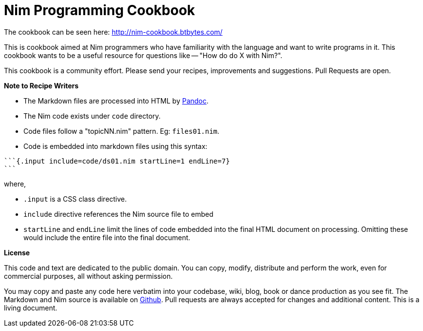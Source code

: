 = Nim Programming Cookbook

The cookbook can be seen here: http://nim-cookbook.btbytes.com/

This is cookbook aimed at Nim programmers who have familiarity with the language and want to write programs in it. This cookbook wants to be a useful resource for questions like -- "How do do X with Nim?".

This cookbook is a community effort. Please send your recipes, improvements and suggestions. Pull Requests are open.

**Note to Recipe Writers**

- The Markdown files are processed into HTML by http://pandoc.org/[Pandoc].
- The Nim code exists under `code` directory.
- Code files follow a "topicNN.nim" pattern. Eg: `files01.nim`.
- Code is embedded into markdown files using this syntax:


[source, markdown]
-------------------------------------------------------------------------------
```{.input include=code/ds01.nim startLine=1 endLine=7}
```
-------------------------------------------------------------------------------

where,

- `.input` is a CSS class directive.
- `include` directive references the Nim source file to embed
- `startLine` and `endLine` limit the lines of code embedded into the final HTML document on processing. Omitting these would include the entire file into the final document.


*License*

This code and text are dedicated to the public domain. You can copy,
modify, distribute and perform the work, even for commercial purposes,
all without asking permission.

You may copy and paste any code here verbatim into your codebase, wiki,
blog, book or dance production as you see fit. The Markdown and Nim
source is available on https://github.com/btbytes/nim-cookbook/[Github].
Pull requests are always accepted for changes and additional content.
This is a living document.
